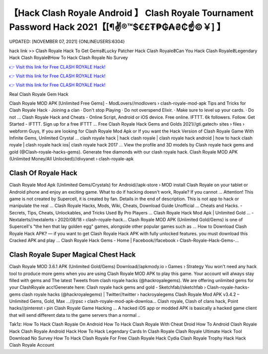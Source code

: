 【Hack Clash Royale Android 】 Clash Royale Tournament Password Hack 2021【[¶✌®™$€£₮₱₲₳₴₵️☝️©￥] 】
==============================================================================
UPDATED: [NOVEMBER 07, 2021] {ONLINEUSERS:6304}

hack link >> Clash Royale Hack To Get Gems₴Lucky Patcher Hack Clash Royale₴Can You Hack Clash Royale₴Legendary Hack Clash Royale₴How To Hack Clash Royale No Survey

`👉 Visit this link for Free CLASH ROYALE Hack! <https://redirekt.in/yily1>`_

`👉 Visit this link for Free CLASH ROYALE Hack! <https://redirekt.in/yily1>`_

`👉 Visit this link for Free CLASH ROYALE Hack! <https://redirekt.in/yily1>`_

Real Clash Royale Gem Hack


Clash Royale MOD APK [Unlimited Free Gems] - ModLovers//modlovers › clash-royale-mod-apk
Tips and Tricks for Clash Royale Hack · Joining a clan · Don't stop Playing · Do not overspend Elixir. · Make sure to level up your cards. · Do not ...
Clash Royale Hack and Cheats - Online Script, Android or iOS device. Free online. IFTTT. 6k followers. Follow. Get Started - IFTTT. Sign up for a free IFTTT ...
Free Clash Royale Hack Gems and Golds 2021//gti.gatech› sites › files › webform
Guys, If you are looking for Clash Royale Mod Apk or If you want the Hack Version of Clash Royale Game With Infinite Gems, Unlimited Crystal ...
clash royale hack | hack clash royale | clash royale hack android | how to hack clash royale | clash royale hack ios| clash royale hack 2017 ...
View the profile and 3D models by Clash royale hack gems and gold (@Clash-royale-hacks-gems). Generate free diamonds with our clash royale hack.
Clash Royale MOD APK (Unlimited Money/All Unlocked)//divyanet › clash-royale-apk

********************************
Clash Of Royale Hack
********************************

Clash Royale Mod Apk (Unlimited Gems/Crystals) for Android//apk-store › MOD
install Clash Royale on your tablet or Android phone and enjoy an exciting game. What to do if hacking doesn't work, Royale? If you cannot ...
Attention! This game is not created by Supercell, it is created by fan. Details in the end of description. This is not app to hack or manipulate the real ...
Clash Royale Hacks, Mods, Wiki, Cheats, Download Guide Unofficial ... Cheats and Hacks. - Secrets, Tips, Cheats, Unlockables, and Tricks Used By Pro Players ...
Clash Royale Hack Mod Apk | Unlimited Gold ... - Nextalerts//nextalerts › 2020/08/18 › clash-royale-hack...
Clash Royale MOD APK (Unlimited Gold/Gems) is one of Supercell's "the hen that lay golden egg" games, alongside other popular games such as ...
How to Download Clash Royale Hack APK? — if you want to get Clash Royale Hack APK with fully unlocked features. you must download this Cracked APK and play ...
Clash Royale Hack Gems - Home | Facebook//facebook › Clash-Royale-Hack-Gems-...

***********************************
Clash Royale Super Magical Chest Hack
***********************************

Clash Royale MOD 3.6.1 APK (Unlimited Gold/Gems) Download//apkmody.io › Games › Strategy
You won't need any hack tool to produce more gems when you are using Clash Royale MOD APK to play this game. Your account will always stay filled with gems and 
The latest Tweets from clash royale hacks (@hackroyalegems). We are offering unlimited gems for your ClashRoyale acc!Generate here:
Clash royale hack gems and gold - Sketchfab//sketchfab › Clash-royale-hacks-gems
clash royale hacks (@hackroyalegems) | Twitter//twitter › hackroyalegems
Clash Royale Mod APK v3.4.2 – Unlimited Gems, Gold, Max ...//jrpsc › clash-royale-mod-apk-downloa...
Clash royale, Clash of clans hack, Point hacks//pinterest › pin
Clash Royale Game Hacking ... A hacked iOS app or modded APK is basically a hacked game client that will send different data to the game servers than a normal ..


Tak1z:
How To Hack Clash Royale On Android
How To Hack Clash Royale With Cheat Droid
How To Android Clash Royale Hack
Clash Royale Android Hack
How To Hack Legendary Cards In Clash Royale
Clash Royale Ultimate Hack Tool Download No Survey
How To Hack Clash Royale For Free
Clash Royale Hack Cydia
Clash Royale Trophy Hack
Hack Clash Royale Account
